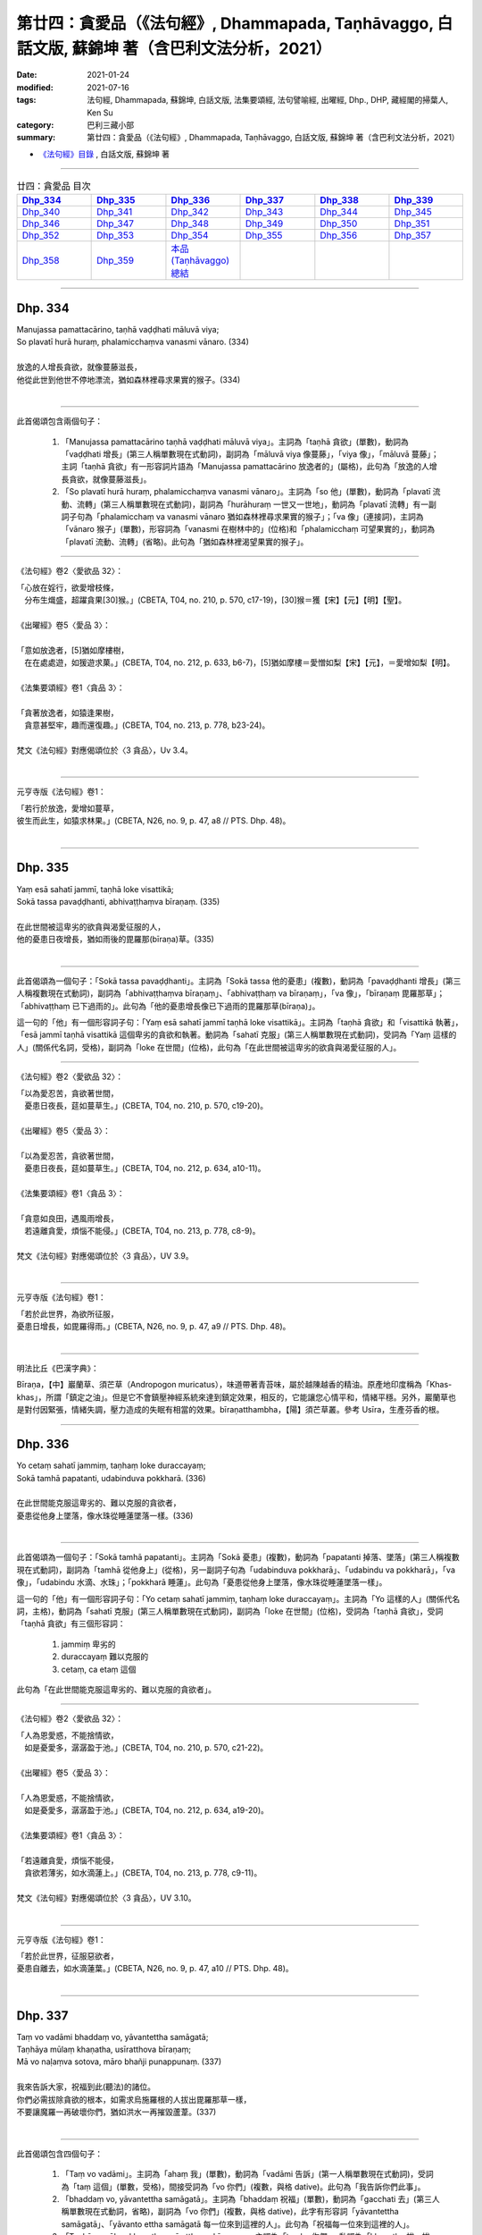 ====================================================================================================
第廿四：貪愛品（《法句經》, Dhammapada, Taṇhāvaggo, 白話文版, 蘇錦坤 著（含巴利文法分析，2021）
====================================================================================================

:date: 2021-01-24
:modified: 2021-07-16
:tags: 法句經, Dhammapada, 蘇錦坤, 白話文版, 法集要頌經, 法句譬喻經, 出曜經, Dhp., DHP, 藏經閣的掃葉人, Ken Su
:category: 巴利三藏小部
:summary: 第廿四：貪愛品（《法句經》, Dhammapada, Taṇhāvaggo, 白話文版, 蘇錦坤 著（含巴利文法分析，2021）

- `《法句經》目錄 <{filename}dhp-Ken-Y-Su%zh.rst>`__ , 白話文版, 蘇錦坤 著

------

.. list-table:: 廿四：貪愛品 目次
   :widths: 16 16 16 16 16 16 
   :header-rows: 1

   * - Dhp_334_
     - Dhp_335_
     - Dhp_336_
     - Dhp_337_
     - Dhp_338_
     - Dhp_339_

   * - Dhp_340_
     - Dhp_341_
     - Dhp_342_
     - Dhp_343_
     - Dhp_344_
     - Dhp_345_ 

   * - Dhp_346_
     - Dhp_347_
     - Dhp_348_
     - Dhp_349_
     - Dhp_350_
     - Dhp_351_

   * - Dhp_352_
     - Dhp_353_
     - Dhp_354_
     - Dhp_355_
     - Dhp_356_ 
     - Dhp_357_

   * - Dhp_358_
     - Dhp_359_
     - `本品(Taṇhāvaggo)總結`_
     - 
     - 
     - 

------

.. _Dhp_334:

Dhp. 334
~~~~~~~~~~~

| Manujassa pamattacārino, taṇhā vaḍḍhati māluvā viya;
| So plavatī hurā huraṃ, phalamicchaṃva vanasmi vānaro. (334)
| 
| 放逸的人增長貪欲，就像蔓藤滋長，
| 他從此世到他世不停地漂流，猶如森林裡尋求果實的猴子。(334)
| 

------

此首偈頌包含兩個句子：

    1. 「Manujassa pamattacārino taṇhā vaḍḍhati māluvā viya」。主詞為「taṇhā 貪欲」(單數)，動詞為「vaḍḍhati 增長」(第三人稱單數現在式動詞)，副詞為「māluvā viya 像蔓藤」，「viya 像」，「māluvā 蔓藤」；主詞「taṇhā 貪欲」有一形容詞片語為「Manujassa pamattacārino 放逸者的」(屬格)，此句為「放逸的人增長貪欲，就像蔓藤滋長」。

    2. 「So plavatī hurā huraṃ, phalamicchaṃva vanasmi vānaro」。主詞為「so 他」(單數)，動詞為「plavatī 流動、流轉」(第三人稱單數現在式動詞)，副詞為「hurāhuraṃ 一世又一世地」，動詞為「plavatī 流轉」有一副詞子句為「phalamicchaṃ va vanasmi vānaro 猶如森林裡尋求果實的猴子」；「va 像」(連接詞)，主詞為「vānaro 猴子」(單數)，形容詞為「vanasmi 在樹林中的」(位格)和「phalamicchaṃ 可望果實的」，動詞為「plavatī 流動、流轉」(省略)。此句為「猶如森林裡渴望果實的猴子」。

------

《法句經》卷2〈愛欲品 32〉：

| 「心放在婬行，欲愛增枝條，
| 　分布生熾盛，超躍貪果[30]猴。」(CBETA, T04, no. 210, p. 570, c17-19)，[30]猴＝獲【宋】【元】【明】【聖】。
| 
| 《出曜經》卷5〈愛品 3〉：
| 
| 「意如放逸者，[5]猶如摩樓樹，
| 　在在處處遊，如猨遊求菓。」(CBETA, T04, no. 212, p. 633, b6-7)，[5]猶如摩樓＝愛憎如梨【宋】【元】，＝愛增如梨【明】。
| 
| 《法集要頌經》卷1〈貪品 3〉：
| 
| 「貪著放逸者，如猿逢果樹，
| 　貪意甚堅牢，趣而還復趣。」(CBETA, T04, no. 213, p. 778, b23-24)。
| 
| 梵文《法句經》對應偈頌位於〈3 貪品〉，Uv 3.4。
| 

------

元亨寺版《法句經》卷1：

| 「若行於放逸，愛增如蔓草，
| 彼生而此生，如猿求林果。」(CBETA, N26, no. 9, p. 47, a8 // PTS. Dhp. 48)。
| 

------


.. _Dhp_335:

Dhp. 335
~~~~~~~~~~~

| Yaṃ esā sahatī jammī, taṇhā loke visattikā;
| Sokā tassa pavaḍḍhanti, abhivaṭṭhaṃva bīraṇaṃ. (335)
| 
| 在此世間被這卑劣的欲貪與渴愛征服的人，
| 他的憂患日夜增長，猶如雨後的毘羅那(bīraṇa)草。(335)
| 

------

此首偈頌為一個句子：「Sokā tassa pavaḍḍhanti」。主詞為「Sokā tassa 他的憂患」(複數)，動詞為「pavaḍḍhanti 增長」(第三人稱複數現在式動詞)，副詞為「abhivaṭṭhaṃva bīraṇaṃ」、「abhivaṭṭhaṃ va bīraṇaṃ」，「va 像」，「bīraṇaṃ 毘羅那草」；「abhivaṭṭhaṃ 已下過雨的」。此句為「他的憂患增長像已下過雨的毘羅那草(bīraṇa)」。

這一句的「他」有一個形容詞子句：「Yaṃ esā sahatī jammī taṇhā loke visattikā」。主詞為「taṇhā 貪欲」和「visattikā 執著」，「esā jammī taṇhā visattikā 這個卑劣的貪欲和執著。動詞為「sahatī 克服」(第三人稱單數現在式動詞)，受詞為「Yaṃ 這樣的人」(關係代名詞，受格)，副詞為「loke 在世間」(位格)，此句為「在此世間被這卑劣的欲貪與渴愛征服的人」。

------

《法句經》卷2〈愛欲品 32〉：

| 「以為愛忍苦，貪欲著世間，
| 　憂患日夜長，莚如蔓草生。」(CBETA, T04, no. 210, p. 570, c19-20)。
| 
| 《出曜經》卷5〈愛品 3〉：
| 
| 「以為愛忍苦，貪欲著世間，
| 　憂患日夜長，莚如蔓草生。」(CBETA, T04, no. 212, p. 634, a10-11)。
| 
| 《法集要頌經》卷1〈貪品 3〉：
| 
| 「貪意如良田，遇風雨增長，
| 　若遠離貪愛，煩惱不能侵。」(CBETA, T04, no. 213, p. 778, c8-9)。
| 
| 梵文《法句經》對應偈頌位於〈3 貪品〉，UV 3.9。
| 

------

元亨寺版《法句經》卷1：

| 「若於此世界，為欲所征服，
| 憂患日增長，如毘羅得雨。」(CBETA, N26, no. 9, p. 47, a9 // PTS. Dhp. 48)。
| 

------

明法比丘《巴漢字典》：

Bīraṇa，【中】巖蘭草、須芒草（Andropogon muricatus），味道帶著青苔味，屬於越陳越香的精油。原產地印度稱為「Khas-khas」，所謂「鎮定之油」。但是它不會鎮壓神經系統來達到鎮定效果，相反的，它能讓您心情平和，情緒平穩。另外，巖蘭草也是對付因緊張，情緒失調，壓力造成的失眠有相當的效果。bīraṇatthambha，【陽】須芒草叢。參考 Usīra，生產芬香的根。

------

.. _Dhp_336:

Dhp. 336
~~~~~~~~~~~

| Yo cetaṃ sahatī jammiṃ, taṇhaṃ loke duraccayaṃ;
| Sokā tamhā papatanti, udabinduva pokkharā. (336)
| 
| 在此世間能克服這卑劣的、難以克服的貪欲者，
| 憂患從他身上墜落，像水珠從睡蓮墜落一樣。(336)
| 

------

此首偈頌為一個句子：「Sokā tamhā papatanti」。主詞為「Sokā 憂患」(複數)，動詞為「papatanti 掉落、墜落」(第三人稱複數現在式動詞)，副詞為「tamhā 從他身上」(從格)，另一副詞子句為「udabinduva pokkharā」、「udabindu va pokkharā」，「va 像」，「udabindu 水滴、水珠」；「pokkharā 睡蓮」。此句為「憂患從他身上墜落，像水珠從睡蓮墜落一樣」。

這一句的「他」有一個形容詞子句：「Yo cetaṃ sahatī jammiṃ, taṇhaṃ loke duraccayaṃ」。主詞為「Yo 這樣的人」(關係代名詞，主格)，動詞為「sahatī 克服」(第三人稱單數現在式動詞)，副詞為「loke 在世間」(位格)，受詞為「taṇhā 貪欲」，受詞「taṇhā 貪欲」有三個形容詞：

    1. jammiṃ 卑劣的

    2. duraccayaṃ 難以克服的

    3. cetaṃ, ca etaṃ 這個

此句為「在此世間能克服這卑劣的、難以克服的貪欲者」。

------

《法句經》卷2〈愛欲品 32〉：

| 「人為恩愛惑，不能捨情欲，
| 　如是憂愛多，潺潺盈于池。」(CBETA, T04, no. 210, p. 570, c21-22)。
| 
| 《出曜經》卷5〈愛品 3〉：
| 
| 「人為恩愛惑，不能捨情欲，
| 　如是憂愛多，潺潺盈于池。」(CBETA, T04, no. 212, p. 634, a19-20)。
| 
| 《法集要頌經》卷1〈貪品 3〉：
| 
| 「若遠離貪愛，煩惱不能侵，
| 　貪欲若薄劣，如水滴蓮上。」(CBETA, T04, no. 213, p. 778, c9-11)。
| 
| 梵文《法句經》對應偈頌位於〈3 貪品〉，UV 3.10。
| 

------

元亨寺版《法句經》卷1：

| 「若於此世界，征服惡欲者，
| 憂患自離去，如水滴蓮葉。」(CBETA, N26, no. 9, p. 47, a10 // PTS. Dhp. 48)。
| 

------

.. _Dhp_337:

Dhp. 337
~~~~~~~~~~~

| Taṃ vo vadāmi bhaddaṃ vo, yāvantettha samāgatā;
| Taṇhāya mūlaṃ khaṇatha, usīratthova bīraṇaṃ;
| Mā vo naḷaṃva sotova, māro bhañji punappunaṃ. (337)
| 
| 我來告訴大家，祝福到此(聽法)的諸位。
| 你們必需拔除貪欲的根本，如需求烏施羅根的人拔出毘羅那草一樣，
| 不要讓魔羅一再破壞你們，猶如洪水一再摧毀蘆葦。(337)
| 

------

此首偈頌包含四個句子：

    1. 「Taṃ vo vadāmi」。主詞為「ahaṃ 我」(單數)，動詞為「vadāmi 告訴」(第一人稱單數現在式動詞)，受詞為「taṃ 這個」(單數，受格)，間接受詞為「vo 你們」(複數，與格 dative)。此句為「我告訴你們此事」。

    2. 「bhaddaṃ vo, yāvantettha samāgatā」。主詞為「bhaddaṃ 祝福」(單數)，動詞為「gacchati 去」(第三人稱單數現在式動詞，省略)，副詞為「vo 你們」(複數，與格 dative)，此字有形容詞「yāvantettha samāgatā」、「yāvanto ettha samāgatā 每一位來到這裡的人」。此句為「祝福每一位來到這裡的人」。

    3. 「Taṇhāya mūlaṃ khaṇatha, usīrattho va bīraṇaṃ」。主詞為「tumhe 你們」，動詞為「khaṇatha 拔、拔出」(第二人稱複數現在式動詞，命令語態 imperative，第三人稱單數現在式動詞為 khaṇati)，受詞為「mūlaṃ 根、根源」，形容詞為「taṇhāya 貪欲的」(屬格)，動詞「khaṇatha 拔、拔出」有一個副詞子句：「usīrattho va bīraṇaṃ 就像需求烏施羅(usīra)根的人拔出毘羅那草一樣」。

    4. 「Mā vo naḷaṃva sotova, māro bhañji punappunaṃ」。主詞為「māro 魔羅」(單數)，動詞為「bhañji 能破壞」(第三人稱單數過去式動詞，第三人稱單數現在式動詞為 bhañjati)，「mā bhañji 不能破壞」，副詞為「punappunaṃ 一次又一次，一再」，受詞為「vo 你們」(複數)；動詞「bhañji 能破壞」有一副詞子句「naḷaṃ va sotova 猶如洪水摧毀蘆葦」。

------

《法句經》卷2〈愛欲品 32〉：

| 「為道行者，不與欲會，先誅愛本，
| 　無所植根，勿如刈葦，令心復生。」(CBETA, T04, no. 210, p. 571, a1-2)。
| 
| 《出曜經》卷5〈愛品 3〉：
| 
| 「為道行者，不與俗會，先誅愛本，
| 　無所[12]殖根，勿如刈葦，令心復生。」(CBETA, T04, no. 212, p. 634, b28-29)，[12]殖＝值【明】。
| 
| 《出曜經》卷5〈愛品 3〉：
| 
| 「諸賢我今說，眾會咸共聽。
| 　共拔愛根本，如擇取細[6]新，
| 　以拔愛根本，無憂何有懼？」(CBETA, T04, no. 212, p. 634, a29-b2)，[6]新＝辛【元】【明】＊。。
| 
| 梵文《法句經》對應偈頌位於〈3 貪品〉，Uv 3.11。
| 

------

元亨寺版《法句經》卷1：

| 「我告此善事：汝等集於此，
| 掘愛欲之根，如求毘羅那，
| 掘取其飴根，勿使為魔王，
| 再再壞汝等，如流毀華葦。」(CBETA, N26, no. 9, p. 47, a11-12 // PTS. Dhp. 48)。
| 

第五句「飴根」，不如翻譯作「烏施羅」或「細辛」。

------

【烏施羅】 （植物）Usīra，草名

《一切經音義》卷71：「烏施羅末(草名也，形如此土『細辛』，其體極冷)。」(CBETA, T54, no. 2128, p. 770, c6)。

明朝李時珍《本草綱目》：「細辛，生華陰山谷，二月、八月採根陰乾。」

《本草經》曰：「細辛，一名少辛。味溫。生山谷。治欬逆，明目，通利九竅。久服輕身。生華陰。」

藥味是「辛、溫、無毒」。

藥效是：「咳逆上氣，頭痛腦動，百節拘攣，風濕痺痛死肌。久服明目利九竅，輕身長年。」

------

.. _Dhp_338:

Dhp. 338
~~~~~~~~~~~

| Yathāpi mūle anupaddave daḷhe,
| chinnopi rukkho punareva rūhati;
| Evampi taṇhānusaye anūhate,
| nibbattatī dukkhamidaṃ punappunaṃ. (338)
| 
| 同樣地，像強壯的根未被破壞時，樹木即使被砍斷也會再生長，
| 「貪欲隨使」未被摧毀時，這苦仍然會一次又一次再生。(338)
| 

------

此首偈頌為一個句子：「Evam pi taṇhānusaye anūhate nibbattatī dukkham idaṃ punappunaṃ」。「Evam 如此」，主詞為「dukkham 痛苦」，「dukkham idaṃ 此痛苦」，動詞為「nibbattatī 產生、出現」(第三人稱單數現在式動詞)，動詞有三個副詞：

    1. 「punappunaṃ 一次又一次，一再」

    2. 「taṇhānusaye anūhate 貪欲隨眠未斷絕時、微細的貪欲未斷絕時」(位格)，這是「taṇhānusaya anūhata」的位格 。

    3. 副詞子句「Yathāpi mūle anupaddave daḷhe, chinno pi rukkho punareva rūhati」、「Yathā pi mūle anupaddave daḷhe, chinnopi rukkho puna-(r)-iva rūhati」。「yathā 同樣地」，「iva 像」。主詞為「rukkho 樹木」(單數)，動詞為「rūhati 生長」(第三人稱單數現在式動詞)，「puna 再」，「pi 即使」，「chinno rukkho 樹木被砍斷」，「mūle anupaddave daḷhe 在強壯的根未被破壞時」(位格)，這是「mūla anupaddava daḷha」的位格 ，「mūla 根 anupaddava 未被破壞 daḷha 穩固的、堅強的」。此句為「同樣地，就像強壯的根未被破壞時，樹木即使被砍斷也會再生長」。

------

《法句經》卷2〈愛欲品 32〉：

| 「如樹根深固，雖截猶復生，
| 　愛意不盡除，輒當還受苦。」(CBETA, T04, no. 210, p. 571, a3-4)。
| 
| 《出曜經》卷5〈愛品 3〉：
| 
| 「伐樹不盡根，雖伐猶復生；
| 　伐愛不盡本，數數復生苦。」(CBETA, T04, no. 212, p. 635, b28-29)。
| 
| 《法集要頌經》卷1〈貪品 3〉：
| 
| 「伐樹不伐根，雖伐猶增長，
| 　拔貪不盡根，雖伐還復生。」(CBETA, T04, no. 213, p. 778, c12-13)
| 
| 梵文《法句經》對應偈頌位於〈3 貪品〉，Uv 3.16。
| 

------

元亨寺版《法句經》卷1：

| 「不傷深固根，雖伐樹再生，
| 愛欲不斷根，亦然〔苦〕再生。」(CBETA, N26, no. 9, p. 47, a13 // PTS. Dhp. 49)。
| 

第三句「taṇhānusaye 貪欲隨眠」翻譯成「愛欲」，值得商榷；第四句「苦」字不需加括號。

------

.. _Dhp_339:

Dhp. 339
~~~~~~~~~~~

| Yassa chattiṃsati sotā, manāpasavanā bhusā;
| Vāhā vahanti duddiṭṭhiṃ, saṅkappā rāganissitā. (339)
| 
| 流向可意事物者的三十六流非常浩大；
| 繫著於貪愛的主導思惟(將他)帶向惡見。 (339)
| 

------

此首偈頌包含兩個句子：

    1. 「chattiṃsati sotā bhusā 」。主詞為「sotā 流」(複數)，「chattiṃsati sotā 三十六流」，動詞為「honti 是」(第三人稱複數現在式動詞)，形容詞為「bhusā 浩大的」。「chattiṃsati sotā 三十六流」還有一個形容詞片語「Yassa manāpasavanā 那些流向可意事物者的」，「Yassa 那些人的」(屬格，關係代名詞)，「manāpa 可意事物的 - savanā 流向」。此句為「那些流向可意事物者的三十六流是浩大的」、「流向可意事物者的三十六流非常浩大」。

    2. 「Vāhā vahanti duddiṭṭhiṃ, saṅkappā rāganissitā」。主詞為「saṅkappā 思惟」(複數)，動詞為「vahanti 流向」(第三人稱複數現在式動詞)，受詞為「duddiṭṭhiṃ 惡見」(單數)。主詞「saṅkappā 思惟」的複數形容詞為「rāganissitā 坐於貪愛的、繫著貪愛的」與「vāhā 主導的」。此句為「繫著貪愛的主導思惟會流向惡見」。

------

《法句經》卷2〈愛欲品 32〉：

| 「貪意為常流，習與憍慢并，
| 　思想猗婬欲，自覆無所見。」(CBETA, T04, no. 210, p. 571, a7-9)。
| 
| 《出曜經》卷28〈心意品 32〉：
| 
| 「三十六[3]駃流，并及心意漏，
| 　數數有邪見，依於欲想結。」(CBETA, T04, no. 212, p. 761, a11-12)，[3]駃＝使【宋】＊【元】＊【明】＊。
| 
| 《法集要頌經》卷4〈護心品 31〉：
| 
| 「三十六使流，并及心意漏，
| 　數數有邪見，依於欲想結。」(CBETA, T04, no. 213, p. 795, c13-14)
| 
| 梵文《法句經》對應偈頌位於〈31 心意品〉，Uv 31.29。
| 

------

元亨寺版《法句經》卷1：

| 「彼具三十六愛流，盛勢奔向於樂境，
| 彼具如是邪見人，思惟為欲漂蕩去。」(CBETA, N26, no. 9, p. 47, a14 // PTS. Dhp. 49)。
| 

此首偈頌向來難解，各家有不同解釋，

即使如此，元亨寺版翻譯需仔細斟酌，不宜當作確切的答案。

------

.. _Dhp_340:

Dhp. 340
~~~~~~~~~~~

| Savanti sabbadhi sotā, latā uppajja tiṭṭhati;
| Tañca disvā lataṃ jātaṃ, mūlaṃ paññāya chindatha. (340)
| 
| (欲)流處處流，蔓藤到處生長攀爬，
| 已經看見了那蔓藤生長之後，你們必需以智慧斬斷根源。(340)
| 

------

此首偈頌包含三個句子：

    1. 「Savanti sabbadhi sotā 」。主詞為「sotā 流」(複數)，動詞為「Savanti 流」(第三人稱複數現在式動詞)，副詞為「sabbadhi 到處地」。此句為「(欲)流到處流動」、「(欲)流到處泛濫」。

    2. 「latā uppajja tiṭṭhati」。主詞為「latā 蔓藤」(單數)，主詞「latā 蔓藤」的形容詞為「uppajja 生出的、攀延的」，動詞為「tiṭṭhati 住立、存在」(第三人稱單數現在式動詞)，副詞為「sabbadhi 到處地」(沿用上一句)。此句為「生長的蔓藤到處攀爬」。

    3. 「Tañca disvā lataṃ jātaṃ, mūlaṃ paññāya chindatha」、「Taṃ ca disvā lataṃ jātaṃ, mūlaṃ paññāya chindatha」。主詞為「tumhe 你們」(複數，省略)，動詞為「chindatha 必需砍斷」(第二人稱複數現在式動詞，命令語態；第三人稱單數現在式動詞為 chindati)，受詞為「mūlaṃ 根」，副詞為「paññāya 以智慧」）(工具格)；前面有一個動名詞片語「Taṃ ca disvā lataṃ jātaṃ 已經看見了那蔓藤生長之後」。此句為「已經看見了那蔓藤生長之後，你們必需以智慧斬斷根源」。

------

《法句經》卷2〈愛欲品 32〉：

| 「一切意流衍，愛結如葛藤，
| 　唯慧分別見，能斷意根[2]原。」(CBETA, T04, no. 210, p. 571, a9-10)，[2]原＝源【元】【明】。
| 
| 梵文《法句經》無對應偈頌。
| 

------

元亨寺版《法句經》卷1：

| 「欲流到處流，蔓草茂發芽，
| 汝見此蔓生，以慧斷其根。」(CBETA, N26, no. 9, p. 48, a1 // PTS. Dhp. 49)。
| 

------

.. _Dhp_341:

Dhp. 341
~~~~~~~~~~~

| Saritāni sinehitāni ca, somanassāni honti jantuno;
| Te sātasitā sukhesino, te ve jātijarūpagā narā. (341)
| 
| 世人的喜樂為流動而充滿慾望的，
| 那些繫著於歡樂、追逐幸福快樂的人們，是屬於生老死輪迴的。(341)
| 

------

此首偈頌包含兩個句子：

    1. 「Saritāni sinehitāni ca, somanassāni honti jantuno」。主詞為「somanassāni 喜樂」(複數)，形容詞為「jantuno 人的」，「somanassāni jantuno 世人的喜樂」(複數)，動詞為「honti 是」(第三人稱複數現在式動詞)，主詞補語為形容詞「Saritāni sinehitāni 流動而充滿慾望的」。此句為「世人的喜樂為流動而充滿慾望的」。

    2. 「Te sātasitā sukhesino, te ve jātijarūpagā narā」。主詞為「sātasitā narā 繫著於歡樂的人們」(複數)與「sukhesino 追逐幸福快樂的人們」(複數)，此三組名詞為同位語，「te 那些」(複數)，動詞為「honti 是」(第三人稱複數現在式動詞)，主詞補語為形容詞「jātijarūpagā 屬於生老的、屬於輪迴的」(jāti 生 - jara 老 - upagā 屬於...的)(複數)。此句為「那些繫著於歡樂、追逐幸福快樂的人們，是屬於生老死輪迴的」。

------

《法句經》卷2〈愛欲品 32〉：

| 「一切意流衍，愛結如葛藤，
| 　唯慧分別見，能斷意根[2]原。」(CBETA, T04, no. 210, p. 571, a9-10)，[2]原＝源【元】【明】。
| 
| 梵文《法句經》對應偈頌位於〈3 貪品〉，Uv 3.5。
| 

------

元亨寺版《法句經》卷1：

| 「人喜愛滋潤，亦喜逐六境，
| 向樂求樂人，實嚐生與滅。」(CBETA, N26, no. 9, p. 48, a2 // PTS. Dhp. 49)。
| 

第二句「亦喜逐六境」是對巴利用字「sātasitā」的誤解，此字是「sāta 快樂 - sitā 附著」，並未提及「六境」。

這是沿襲自了參法師的譯句「亦喜馳逐六塵」。

但是，不只巴利偈頌未提到與「六」相關的用字，

英譯也未譯出「六」來。

大抵元亨寺版《法句經》譯文有多處受到了參法師的譯句影響。

------

.. _Dhp_342:

Dhp. 342
~~~~~~~~~~~

| Tasiṇāya purakkhatā pajā, parisappanti sasova bandhito;
| Saṃyojanasaṅgasattakā, dukkhamupenti punappunaṃ cirāya. (342)
| 
| 順從於渴愛的人像被繫縛的兔子到處爬行，
| 被結與執著繫縛的人，他在被繫縛時，一再地趨近苦。(342)
| 

------

此首偈頌包含兩個句子：

    1. 「Tasiṇāya purakkhatā pajā, parisappanti sasova bandhito」。主詞為「pajā 人」(複數)，形容詞為「Tasiṇāya purakkhatā 順從於渴愛的」，動詞為「parisappanti 爬」(第三人稱複數現在式動詞)，副詞片語為「saso 野兔 va 像 bandhito 戴著腳鐐的」。此句為「順從於渴愛的人到處爬行，像一隻腳上綁著繩子的野兔」、「順從於渴愛的人像被繫縛的兔子到處爬行」。

    2. 「Saṃyojanasaṅgasattakā dukkham upenti punappunaṃ cirāya」。主詞為「Saṃyojanasaṅgasattakā 被結與執著繫縛的人」(複數，Saṃyojana 結 - saṅga 縛綁的 - sattakā 執著)，動詞為「upenti 走近、趨近」(第三人稱複數現在式動詞)，受詞為「dukkham 苦」；動詞「upenti 走近、趨近」有兩個副詞：「一再地」、「正在做時」。此句為「被結與執著繫縛的人，他在被繫縛時，一再地趨近苦」。

------

《出曜經》卷5〈愛品 3〉：

| 「眾生愛纏裹，猶兔在於罝，
| 　為結使所纏，數數受苦惱。」(CBETA, T04, no. 212, p. 633, c2-3)
| 
| 梵文《法句經》對應偈頌位於〈3 貪品〉，Uv 3.6。
| 

------

元亨寺版《法句經》卷1：

| 「馳逐愛欲人，馳迴如罠兔，
| 繫縛於執著，再再常受苦。」(CBETA, N26, no. 9, p. 48, a3 // PTS. Dhp. 49)。
| 

「罠兔」的用字太過於艱澀，其實應避免使用態過於偏僻的字。

------

.. _Dhp_343:

Dhp. 343
~~~~~~~~~~~

| Tasiṇāya purakkhatā pajā, parisappanti sasova bandhito;
| Tasmā tasiṇaṃ vinodaye, ākaṅkhanta bhikkhu virāgamattano. (343)
| 
| 追隨愛欲的人像被繫縛的兔子到處爬行，
| 因此，企盼自己離欲的比丘應移除渴愛。(343)
| 

------

此首偈頌包含兩個句子：

    1. 「Tasiṇāya purakkhatā pajā, parisappanti sasova bandhito」。主詞為「pajā 人」(複數)，形容詞為「Tasiṇāya purakkhatā 順從於渴愛的」，動詞為「parisappanti 爬」(第三人稱複數現在式動詞)，副詞片語為「saso 野兔 va 像 bandhito 戴著腳鐐的」。此句為「順從於渴愛的人到處爬行，像一隻腳上綁著繩子的野兔」、「順從於渴愛的人像被繫縛的兔子到處爬行」。

    2. 「Tasmā tasiṇaṃ vinodaye, ākaṅkhanta bhikkhu virāgam attano」。「Tasmā 因此」，主詞為「bhikkhu 比丘」(單數)，動詞為「vinodaye 應移除」(第三人稱單數現在式動詞，役使語態 causative；第三人稱單數現在式動詞為 vinodeti)，受詞為「tasiṇaṃ 渴愛」；主詞「bhikkhu 比丘」有一個動名詞片語「ākaṅkhanta virāgam attano 企盼自己離欲的」。此句為「因此，企盼自己離欲的比丘應移除渴愛」。

------

梵文《法句經》對應偈頌位於〈3 貪品〉，Uv 3.6。

------

元亨寺版《法句經》卷1：

| 「馳逐愛欲人，馳迴如罠兔，
| 比丘求離欲，故除其愛欲。」(CBETA, N26, no. 9, p. 48, a4 // PTS. Dhp. 49)。
| 

「罠兔」的用字太過於艱澀，其實應避免使用態過於偏僻的字。

------

.. _Dhp_344:

Dhp. 344
~~~~~~~~~~~

| Yo nibbanatho vanādhimutto, vanamutto vanameva dhāvati;
| Taṃ puggalametha passatha, mutto bandhanameva dhāvati. (344)
| 
| 這樣的離開叢林又心向叢林的人，他遠離叢林又跑回叢林，
| 來！看那個人！
| 他(從監獄)釋放了又回到監獄來。(344)
| 
| 「這樣的無家而出家的人，他遠離在家生活又跑回在家生活來；
| 來！看那個人！
| 他(從監獄)釋放了又回到監獄來。(344)」
| 

------

此首偈頌為「雙關語」，先說第一層意思。

A. 此首偈頌包含三個句子：

    1. 「Yo nibbanatho vanādhimutto, vanamutto vanam eva dhāvati」。主詞為「yo 這樣的人」(單數，關係代名詞)，動詞為「dhāvati 跑、跑到」(第三人稱複數現在式動詞)，受詞為「vanam 森林」；完整來說，主詞為關係代名詞片語「Yo nibbanatho vana adhimutto vanamutto」，「nibbanatho 無叢林、離開叢林」，「vanādhimutto, vana adhimutto 心向叢林」，「vanamutto 遠離叢林」。此句為「這樣的離開叢林又心向叢林的人，他遠離叢林又跑回叢林」。

    2. 「Taṃ puggalam etha passatha」。主詞為「tumhe 你們」(複數，省略)，動詞為「etha 來」(第三人稱單數現在式動詞，命令語態 imperative；第三人稱單數現在式動詞為 ehi)和「passatha 看」(第三人稱單數現在式動詞，命令語態 imperative；第三人稱單數現在式動詞為 passati)，受詞為「taṃ puggalam 那個人」。此句為「來！看那個人！」

    3. 「mutto bandhanam eva dhāvati」。主詞為「mutto 被釋放者」(單數)，動詞為「dhāvati 跑、跑到」(第三人稱複數現在式動詞)，受詞為「bandhanam 繫縛、監獄」。此句為「(從監獄)釋放者又回到監獄來」。

------

此首偈頌為「雙關語」，再說第二層意思。

B. 此首偈頌三個句子的句意可以解釋為：

    1. 「Yo nibbanatho vanādhimutto, vanamutto vanam eva dhāvati」。主詞為「yo 這樣的人」(單數，關係代名詞)，動詞為「dhāvati 跑、跑到」(第三人稱複數現在式動詞)，受詞為「vanam 欲望」；完整來說，主詞為關係代名詞片語「Yo nibbanatho vana adhimutto vanamutto」，「nibbanatho 無在家生活、離開在家生活」，「vanādhimutto 出家」，「vanamutto 從家解脫 free from household's life」。此句為「這樣的無家而出家的人，他遠離在家生活又跑回在家生活來」。

    2. 「Taṃ puggalam etha passatha」。主詞為「tumhe 你們」(複數，省略)，動詞為「etha 來」(第三人稱單數現在式動詞，命令語態 imperative；第三人稱單數現在式動詞為 ehi)和「passatha 看」(第三人稱單數現在式動詞，命令語態 imperative；第三人稱單數現在式動詞為 passati)，受詞為「taṃ puggalam 那個人」。此句為「來！看那個人！」

    3. 「mutto bandhanam eva dhāvati」。主詞為「mutto 被釋放者」(單數)，動詞為「dhāvati 跑、跑到」(第三人稱複數現在式動詞)，受詞為「bandhanam 監獄」。此句為「(從監獄)釋放者又回到監獄來」。

------

《法句經》卷2〈愛欲品 32〉：

| 「[1]猨猴得離樹，得脫復趣樹，
| 　眾人亦如是，出獄復入獄。」(CBETA, T04, no. 210, p. 571, a5-6)，[1]下二頌巴利文無。
| 
| 《出曜經》卷24〈觀品 28〉：
| 
| 「非園脫於園，脫園復就園，
| 　當復觀此人，脫縛復就縛。」(CBETA, T04, no. 212, p. 739, b4-5)
| 
| 《法集要頌經》卷3〈觀察品 27〉：
| 
| 「非園脫於園，脫園復就園，
| 　當復觀此人，脫縛復就縛。」(CBETA, T04, no. 213, p. 791, c17-18)
| 
| 梵文《法句經》對應偈頌位於〈27 觀品〉，Uv 27.29。
| 

------

元亨寺版《法句經》卷1：

| 「去欲喜林間[1]，離欲又向欲，
| 誠實觀此人，脫繫又向縛。」(CBETA, N26, no. 9, p. 48, a5 // PTS. Dhp. 49)，[1]Vama- 兼具「林」及「欲」之二義。第二八三頌（本卷四一頁）參照。
| 

此處「[1]Vama-」應作「[1]Vana-」，顯示元亨寺版《法句經》出版前並未得到適切的校對。

------

《法句經》卷2〈愛欲品 32〉：「[1]猨猴得離樹，」(CBETA, T04, no. 210, p. 571, a5)，[1]下二頌巴利文無。

「《大正藏》頁底註」主張以下兩頌無巴利對應偈頌，此一主張不正確。第一頌以巴利《法句經》344 頌為對應偈頌，第一頌以巴利《法句經》339 頌為對應偈頌。

《法句經》卷2〈愛欲品 32〉：

| 「猨猴得離樹，得脫復趣樹，
| 　眾人亦如是，出獄復入獄。
| 　貪意為常流，　　習與憍慢并，
| 　思想猗婬欲，　　自覆無所見。」(CBETA, T04, no. 210, p. 571, a5-8)
| 

------

.. _Dhp_345:

Dhp. 345
~~~~~~~~~~~

| Na taṃ daḷhaṃ bandhanamāhu dhīrā,
| yadāyasaṃ dārujapabbajañca;
| Sārattarattā maṇikuṇḍalesu,
| puttesu dāresu ca yā apekkhā. (345)
| 
| 智者說：
| 那樣以鐵、木、繩索製成的監獄(腳鐐手銬)不算牢固，
| 對寶石(財富)的強烈喜愛與對妻、子的欲求才是(真正牢固的監獄、腳鐐手銬)。(345)
| 

------

此首偈頌為一個句子：「āhu dhīrā」，「dhīrā 智者」(複數)，「āhu 已經說」(完成式，第三人稱複數動詞)，以下兩個句子為智者所說：

    1. 「Na taṃ daḷhaṃ bandhanam, yadāyasaṃ dārujapabbajañca」、「Na taṃ daḷhaṃ bandhanam, yad āyasaṃ dārujapabbajaṃ ca」。主詞為「bandhanam 繫縛、監獄」(單數，關係代名詞)，「taṃ bandhanam 那個繫縛、那個監獄」，動詞為「hoti 是」(省略)，「na hoti 不是」，主詞補語為「daḷhaṃ 堅固、堅強、牢固」；主詞有一形容詞片語「yad āyasaṃ dārujapabbajaṃ ca」，「yad 那些」(關係代名詞)，「āyasaṃ 鐵的」，「dāruja 木製的」，「pabbajaṃ 燈心草(繩)」。此句為「那樣以鐵、木、繩索製成的監獄不算牢固」。

    2. 「Sārattarattā maṇikuṇḍalesu, puttesu dāresu ca yā apekkhā」。主詞有兩個：「Sārattarattā maṇikuṇḍalesu 對寶石的強烈喜愛」(單數)、「puttesu dāresu apekkhā 對妻、子的欲求」(單數)，「yā 來」(關係代名詞，銜接到下一首偈頌)。此句暫時翻譯作「對寶石(財富)的強烈喜愛與對妻、子的欲求才是」。

------

《法句經》卷2〈愛欲品 32〉：

| 「雖獄有鉤[4]鍱，慧人不謂牢，
| 　愚見妻子息，染著愛甚牢。」(CBETA, T04, no. 210, p. 571, a15-16)，[4]鍱＝鏁【明】。
| 
| 《出曜經》卷4〈欲品 2〉：
| 「堅材鐵銅錫，此牢不為固，
| 　好染著彼色，此牢最為固。」(CBETA, T04, no. 212, p. 628, b10-11)
| 
| 《法集要頌經》卷1〈愛欲品 2〉：
| 
| 「愚迷貪愛慾，戀著於妻子，
| 　為愛染纏縛，堅固難出離。」(CBETA, T04, no. 213, p. 778, a10-11)
| 
| 梵文《法句經》對應偈頌位於〈2 欲品〉，Uv 2.5。
| 

------

元亨寺版《法句經》卷1：

| 「鐵木麻作繩，智言非堅縛，
| 貪戀妻子財，是實為堅縛。」(CBETA, N26, no. 9, p. 48, a6 // PTS. Dhp. 50)。
| 

應如同 346頌，翻譯出「賢者謂」。

------

.. _Dhp_346:

Dhp. 346
~~~~~~~~~~~

| Etaṃ daḷhaṃ bandhanamāhu dhīrā,
| ohārinaṃ sithilaṃ duppamuñcaṃ;
| Etampi chetvāna paribbajanti,
| anapekkhino kāmasukhaṃ pahāya. (346)
| 
| 智者說：
| 這個繫縛、監獄是牢固、沉重、寬鬆而難以脫逃的，
| 已經斬斷了這些繫縛、捨斷了感官欲樂，無欲求者出家遊方乞食。(346)
| 

------

此首偈頌為一個句子：「āhu dhīrā」，「dhīrā 智者」(複數)，「āhu 已經說」(完成式，第三人稱複數動詞)，以下兩個句子為智者所說：

    1. 「Etaṃ daḷhaṃ bandhanam, ohārinaṃ sithilaṃ duppamuñcaṃ」。主詞為「bandhanam 繫縛、監獄」(單數，關係代名詞)，「etaṃ bandhanam 這個繫縛、這個監獄」，動詞為「hoti 是」(省略)，主詞補語有四個：(1)「daḷhaṃ 堅固、堅強、牢固」；(2)「ohārinaṃ 沉重的(往下拉的、拉人墮落的)」，(3)「sithilaṃ 寬鬆的(順從的)」，(4)「duppamuñcaṃ 難以解脫的」。此句為「這個繫縛、監獄是牢固、沉重、寬鬆而難以脫逃的」。

    2. 「Etampi chetvāna paribbajanti anapekkhino kāmasukhaṃ pahāya」。主詞為「anapekkhino 無欲求者」(複數)，動詞為「paribbajanti 出家遊方乞食」(複數)，

動詞「paribbajanti 出家遊方乞食」有兩個動名詞片語作為副詞

    1. 「Etampi chetvāna」、「Etam pi chetvāna 已經斬斷這個」(etam 指上述的妻、子、財富作成的「監獄、繫縛」)。

    2. 「kāmasukhaṃ pahāya 已經捨斷了感官欲樂」。

------

《法句經》卷2〈愛欲品 32〉：

| 「慧說愛為獄，深固難得出，
| 　是故當斷棄，不視欲能安。」(CBETA, T04, no. 210, p. 571, a17-18)。
| 
| 《出曜經》卷4〈欲品 2〉：
| 
| 「縛中牢固者，流室緩難解，
| 　能斷此為要，不觀斷欲愛。」(CBETA, T04, no. 212, p. 628, c8-9)
| 
| 梵文《法句經》對應偈頌位於〈2 欲品〉，Uv 2.6。
| 

------

元亨寺版《法句經》卷1：

| 「賢者謂：能引戀著者，是為堅牢縛，
| 斷此無戀著，棄欲而出家。」(CBETA, N26, no. 9, p. 48, a7 // PTS. Dhp. 50)。
| 

------

.. _Dhp_347:

Dhp. 347
~~~~~~~~~~~

| Ye rāgarattānupatanti sotaṃ, sayaṃkataṃ makkaṭakova jālaṃ;
| Etampi chetvāna vajanti dhīrā, anapekkhino sabbadukkhaṃ pahāya. (347)
| 
| 耽溺於貪欲的人墜入瀑流(輪迴)，像蜘蛛墜入自作的網，
| 已經斬斷這些繫縛，無欲的智者繼續前行，捨斷所有苦。(347)
| 

------

此首偈頌包含兩個句子：

    1. 「Ye rāgarattānupatanti sotaṃ, sayaṃkataṃ makkaṭakova jālaṃ」、「Ye rāgarattā anupatanti sotaṃ, sayaṃkataṃ makkaṭako va jālaṃ」。主詞為一個子句：「ye rāgarattā 那些耽溺於貪欲的人」，「ye 那些人」(複數，關係代名詞)，動詞為「honti 是」(複數，省略)，主詞補語為「rāgarattā 耽溺於貪欲的」。主詞「ye rāgarattā 那些耽溺於貪欲的人」，動詞為「anupatanti 掉落在」(第三人稱複數現在式動詞)，受詞為「sotaṃ 流」。動詞「anupatanti 掉落在」有一個副詞子句「sayaṃkataṃ makkaṭako va jālaṃ」，「va 像」，「makkaṭako 蜘蛛」，動詞「anupatanti 掉落在」(省略)，「jālaṃ 網」，「sayaṃkataṃ 自作的」。此句為「耽溺於貪欲的人墜入瀑流(輪迴)，像蜘蛛墜入自作的網」。

    2. 「Etampi chetvāna vajanti dhīrā, anapekkhino sabbadukkhaṃ pahāya」。主詞為兩個「同位語」：「dhīrā 智者、賢能的人」(複數)和「anapekkhino 無欲求者」(複數)，動詞為「vajanti 走路，前行」(複數)，

動詞「vajanti 走路，前行」有兩個動名詞片語作為副詞

    1. 「Etampi chetvāna」、「Etam pi chetvāna 已經斬斷這個」(etam 指上述的妻、子、財富作成的「監獄、繫縛」)。

    2. 「sabbadukkhaṃ pahāya 已經捨斷了所有苦」。

------

《法句經》卷2〈愛欲品 32〉：

| 「以婬樂自裹，譬如蠶作繭，
| 　智者能斷棄，盻除眾苦。」(CBETA, T04, no. 210, p. 571, a21-22)。
| 
| 梵文《法句經》無對應偈頌。
| 

------

元亨寺版《法句經》卷1：

| 「彼著於欲流，蜘蛛自結網，
| 斷此離欲著，棄苦而遊行〔出家得解脫〕。」(CBETA, N26, no. 9, p. 48, a8 // PTS. Dhp. 50)。
| 

------

.. _Dhp_348:

Dhp. 348
~~~~~~~~~~~

| Muñca pure muñca pacchato, majjhe muñca bhavassa pāragū;
| Sabbattha vimuttamānaso, na punaṃ jātijaraṃ upehisi.(348)
| 
| 預先地放開，事後地放開，中間地放開，
| 當你渡到諸有彼岸，心解脫一切，你將不再有老死。(348)
| 

------

此首偈頌包含四個句子：

    1. 「Muñca pure」。主詞為「tvaṃ 你」(省略)，動詞為「muñca 放開、放掉」(第二人稱單數現在式，命令語態 imperative；第三人稱單數現在式動詞為 muccati)，副詞為「pure 在前地、前面地」。此句為「預先地放開」。

    2. 「muñca pacchato」。主詞為「tvaṃ 你」(省略)，動詞為「muñca 放開、放掉」(第二人稱單數現在式，命令語態 imperative；第三人稱單數現在式動詞為 muccati)，副詞為「pacchato 前面地」。此句為「從後地放開」。

    3. 「majjhe muñca」。主詞為「tvaṃ 你」(省略)，動詞為「muñca 放開、放掉」(第二人稱單數現在式，命令語態 imperative；第三人稱單數現在式動詞為 muccati)，副詞為「majjhe 於中地、從中間地」。此句為「從中間地放開」。

    4. 「bhavassa pāragū sabbattha vimuttamānaso, na punaṃ jātijaraṃ upehisi」。主詞為「tvaṃ 你」(省略)，主詞有兩個形容詞「bhavassa pāragū 度過諸有而到彼岸的」(單數)和「sabbattha vimuttamānaso 心已解脫一切的」(單數)，動詞為「upehisi 將靠近」(第二人稱單數將來式；第三人稱單數現在式動詞為 upeti)，「na upehisi 將不靠近」，「punaṃ 再」，受詞為「jātijaraṃ 生與老」。

------

《法句經》卷2〈道行品 28〉：

| 「釋前解後，脫中度彼，　
| 　一切念滅，無復老死。」(CBETA, T04, no. 210, p. 569, b12-13)。
| 
| 《出曜經》卷26〈䨥要品 30〉：
| 
| 「捨前捨後，捨間越有，　
| 　一切盡捨，不受生老。」(CBETA, T04, no. 212, p. 752, c23-24)
| 
| 《法集要頌經》卷3〈相應品 29〉：
| 
| 「捨前及捨後，捨間越於有，
| 　一切盡皆捨，不復受生老。」(CBETA, T04, no. 213, p. 794, a13-14)
| 
| 梵文《法句經》對應偈頌位於〈29 相應品〉，Uv 29.57。
| 

------

元亨寺版《法句經》卷1：

| 「棄過現未來，而達於彼岸，
| 意脫一切處，無再受生老。」(CBETA, N26, no. 9, p. 48, a9 // PTS. Dhp. 50)。
| 

------

.. _Dhp_349:

Dhp. 349
~~~~~~~~~~~

| Vitakkamathitassa jantuno, tibbarāgassa subhānupassino;
| Bhiyyo taṇhā pavaḍḍhati, esa kho daḷhaṃ karoti bandhanaṃ. (349)
| 
| 思想混亂者、有強烈欲貪與想望喜樂者的貪愛大量地增長，
| 這樣的人讓他的繫縛更為牢固。(349)
| 

------

此首偈頌包含兩個句子：

Ａ. 「Vitakkamathitassa jantuno, tibbarāgassa subhānupassino bhiyyo taṇhā pavaḍḍhati」。主詞為「taṇhā 貪愛」(單數)，動詞為「pavaḍḍhati 增加、生長」(第三人稱單數現在式動詞)，副詞為「bhiyyo 大量地」。此句到此為「貪愛大量地增長」。

主詞「taṇhā 貪愛」有兩個形容詞

    1. 「Vitakkamathitassa jantuno 思想混亂者的」。

    2. 「tibbarāgassa subhānupassino 有強烈欲貪與想望喜樂者的」。

Ｂ. 「esa kho daḷhaṃ karoti bandhanaṃ」。主詞為「esa 這個人」(單數)，動詞為「karoti 造成、做」(第三人稱單數現在式動詞)，受詞為「daḷhaṃ bandhanaṃ 牢固的繫縛」。

------

《法句經》卷2〈愛欲品 32〉：

| 「心念放逸者，見婬以為淨，
| 　恩愛意盛增，從是造獄牢。」(CBETA, T04, no. 210, p. 571, a23-25)。
| 
| 《出曜經》卷5〈愛品 3〉：
| 
| 「夫人無止觀，多欲觀清淨，
| 　倍增生愛著，縛結遂固深。」(CBETA, T04, no. 212, p. 632, b21-22)
| 
| 《法集要頌經》卷1〈貪品 3〉：
| 
| 「極貪善顯現，有情懷疑慮，
| 　若復增貪意，自作堅固縛。」(CBETA, T04, no. 213, p. 778, b16-17)
| 
| 梵文《法句經》對應偈頌位於〈3 貪品〉，Uv 3.1。
| 

------

元亨寺版《法句經》卷1：

| 「疑惡所擾亂，熾烈求享樂，愛欲愈增長，
| 如是此類人，自作堅繫縛。」(CBETA, N26, no. 9, p. 48, a10 // PTS. Dhp. 50)。
| 

------

.. _Dhp_350:

Dhp. 350
~~~~~~~~~~~

| Vitakkūpasame ca yo rato, asubhaṃ bhāvayate sadā sato;
| Esa kho byantikāhiti, esa checchati mārabandhanaṃ. (350)
| 
| 致力於思想寂靜、修習不淨、總是具念者，
| 這樣的人將滅盡貪愛，他將斬斷魔羅的繫縛。(350)
| 

------

此首偈頌包含兩個句子：

Ａ. 「Vitakkūpasame ca yo rato, asubhaṃ bhāvayate sadā sato; esa kho byanti kāhiti」。主詞為「esa 這個人」(單數)，動詞為「byantikāhiti 將去除、將消滅」(第三人稱單數未來式動詞，[vyanta 終點、盡頭 - kāhiti 將做(karoti 的未來式動詞)])，受詞為「taṇhā 貪愛」(省略)。此句到此為「這個人將滅盡貪愛」。

主詞「esa 這個人」以「yo 這樣的人 whoever」(關係代名詞)有三個同位語：

    1. 「vitakkūpasame rato 致力於思想寂靜者」。

    2. 「asubhaṃ bhāvayate 觀想不淨」。

    3. 「sadā sato 總是具念」。

Ｂ. 「esa checchati mārabandhanaṃ」。主詞為「esa 這個人」(單數)，動詞為「checchati 將斬斷」(第三人稱單數未來式動詞，現在式動詞為 chindati)，受詞為「mārabandhanaṃ 魔羅的繫縛」。

----

《法句經》卷2〈愛欲品 32〉：

| 「覺意滅婬者，常念欲不淨，
| 　從是出邪獄，能斷老死患。」(CBETA, T04, no. 210, p. 571, a25-27)。
| 
| 《出曜經》卷5〈愛品 3〉：
| 
| 「若有樂止觀，專意念不淨，
| 　愛此便得除，如此消滅結。」(CBETA, T04, no. 212, p. 632, c17-18)
| 
| 《法集要頌經》卷1〈貪品 3〉：
| 
| 「離貪善觀察，疑慮得消除，
| 　棄捨彼貪愛，堅固縛自壞。」(CBETA, T04, no. 213, p. 778, b18-20)
| 
| 梵文《法句經》對應偈頌位於〈3 貪品〉，Uv 3.2。
| 

------

元亨寺版《法句經》卷1：

| 「喜靜止惡想，常觀身不淨，
| 當滅諸愛欲，不為魔王縛。」(CBETA, N26, no. 9, p. 48, a11 // PTS. Dhp. 50)。
| 

似乎未翻譯出「sadā sato 總是具念」，第一句「喜靜止惡想」與巴利偈頌有差異。

------

.. _Dhp_351:

Dhp. 351
~~~~~~~~~~~

| Niṭṭhaṅgato asantāsī, vītataṇho anaṅgaṇo;
| Acchindi bhavasallāni, antimoyaṃ samussayo. (351)
| 
| 他已達究竟處，沒有怖畏，斷離渴愛、純淨無垢，
| 斬斷諸有的箭，這是他的最後身。(351)
| 

------

此首偈頌包含兩個句子：

Ａ. 「Niṭṭhaṅgato asantāsī, vītataṇho anaṅgaṇo; acchindi 」。此句的主詞為四個「同位語」，動詞為「acchindi 砍斷」(第三人稱單數過去式動詞，現在式動詞為 chindati)，受詞為「bhavasallāni 有箭，諸有形成的箭」(複數)。主詞的四個「同位語」為：

    1. 「Niṭṭhaṅgato 達到究竟者」。

    2. 「asantāsī 無畏者」。

    3. 「vītataṇho 離貪愛者」。

    4. 「anaṅgaṇo 無瑕疵者」。

Ｂ. 「antimoyaṃ samussayo」、「antimo ayaṃ samussayo」。主詞為「ayaṃ 這個」，動詞為「hoti 是」，主詞補語為「antimo samussayo 最後身」。

------

《法句經》卷2〈愛欲品 32〉：

| 「無欲無有畏，恬惔無憂患，
| 　欲除使結解，是為長出淵。」(CBETA, T04, no. 210, p. 571, b18-19)。
| 
| 《出曜經》卷5〈愛品 3〉：
| 
| 「無欲無所畏，恬惔無憂患，
| 　欲除使結解，是為[16]長出淵。」(CBETA, T04, no. 212, p. 634, c19-20)，[16]長出＝出長【宋】【元】【明】。
| 
| 梵文《法句經》無對應偈頌。
| 

------

元亨寺版《法句經》卷1：

| 「達究竟處無畏，離愛欲無罪穢，
| 斷除生有之箭，此為彼最後身〔即不更輪迴〕。」(CBETA, N26, no. 9, p. 48, a12-13 // PTS. Dhp. 51)
| 

------

.. _Dhp_352:

Dhp. 352
~~~~~~~~~~~

| Vītataṇho anādāno, niruttipadakovido;
| Akkharānaṃ sannipātaṃ, jaññā pubbāparāni ca;
| Sa ve ‘antimasārīro, mahāpañño mahāpuriso’ti vuccati. (352)
| 
| 他已離渴愛、沒有繫著，通達(經典的)文法句義，能次序正確地知曉拼字，
| 他被稱為「最後身者、大智慧者及大丈夫」。(352)
| 

------

此首偈頌包含兩個句子：

Ａ. 「Vītataṇho anādāno, niruttipadakovido; akkharānaṃ sannipātaṃ, jaññā pubbāparāni ca」。此句的主詞為三個「同位語」，動詞為「jaññā 應該知曉」(第三人稱單數現在式動詞，祈使態 optative，第三人稱單數現在式動詞為 jānāti)，受詞為「akkharānaṃ sannipātaṃ 字的拼讀」(單數)，動詞有個副詞「pubbāparāni 前後次序」。

主詞的三個「同位語」為：

    1. 「vītataṇho 離貪愛者」。

    2. 「anādāno 無繫著者」。

    3. 「niruttipadakovido 文法句義的熟知者」。

此句為「他已離渴愛、沒有繫著，通達(經典的)文法句義，能次序正確地知曉拼字」。

Ｂ. 「Sa ve ‘antimasārīro, mahāpañño mahāpuriso’ti vuccati」。主詞為「sa 他」，動詞為「vuccati 被稱為」，受詞為「‘antimasārīro, mahāpañño mahāpuriso’ti 最後身者、大智慧者及大丈夫」。

------

《法句經》卷2〈愛欲品 32〉：

| 「離欲滅愛迹，出網無所[8]弊。
| 　盡道除獄縛，一切此彼解，
| 　已得度邊行，是為大智士。」(CBETA, T04, no. 210, p. 571, b1-3)，[8]弊＝蔽【宋】【元】【明】。
| 
| 《出曜經》卷23〈泥洹品 27〉：
| 
| 「所謂究竟者，息跡為第一，
| 　盡斷諸想著，文句不錯謬。」(CBETA, T04, no. 212, p. 735, b19-20)。
| 
| 《法集要頌經》卷3〈圓寂品 26〉：
| 
| 「所謂究竟者，圓寂為第一，
| 　盡斷諸想著，文句不錯謬。」(CBETA, T04, no. 213, p. 791, a25-26)
| 
| 梵文《法句經》無對應偈頌。
| 

------

元亨寺版《法句經》卷1：

| 「離愛無染著，通曉聖典語，
| 善知法與義，及字之順序，
| 彼為最後身，被稱大丈夫，及為大智者。」(CBETA, N26, no. 9, p. 48, a14-p. 49, a1 // PTS. Dhp. 51)
| 

------

.. _Dhp_353:

Dhp. 353
~~~~~~~~~~~

| Sabbābhibhū sabbavidūhamasmi,
| sabbesu dhammesu anūpalitto;
| Sabbañjaho taṇhakkhaye vimutto,
| sayaṃ abhiññāya kamuddiseyyaṃ. (353)
| 
| 我已征服一切、覺一切法，我已不染一切法，
| 我已捨離一切，我是愛盡解脫者，
| 一切為我自覺，誰能讓我稱他為師？(353)
| 

------

此首偈頌包含兩個句子：

A. 「Sabbābhibhū sabbavidūhamasmi, sabbesu dhammesu anūpalitto; Sabbañjaho taṇhakkhaye vimutto」、「Sabbābhibhū sabbavidū aham asmi, sabbesu dhammesu anūpalitto; Sabbañjaho taṇhakkhaye vimutto」。主詞為「aham 我」，動詞為「asmi 是」(第一人稱單數現在式動詞)，有五個主詞補語：

    1. 「Sabbābhibhū 一切勝者，能戰勝一切的人」

    2. 「sabbavidū 一切智者，全知者」

    3. 「sabbesu dhammesu anūpalitto 於一切法無汙染者」

    4. 「sabbañjaho 捨盡一切者」

    5. 「taṇhakkhaye vimutto 愛盡解脫者」。

Ｂ. 「sayaṃ abhiññāya kamuddiseyyaṃ」、「sayaṃ abhiññāya kam uddiseyyaṃ」。這是一個疑問句，主詞為「aham 我」(省略)，動詞為「uddiseyyaṃ 指稱」(第一人稱單數現在式動詞，祈使態 optative, 第三人稱單數現在式動詞為 uddisati)，受詞為「kam 誰」，此句的主幹為「我能指稱誰(為我的老師)？」。主幹的前面有一個動名詞片語「sayaṃ abhiññāya 我自學而全知、通曉一切法」，「abhiññāya 全知、通曉一切法」(動詞 abhijānāti 的動名詞)，「sayaṃ 自己 by myself」。

------

《法句經》卷2〈愛欲品 32〉：

| 「若覺一切法，能不著諸法，
| 　一切愛意解，是為通聖意。」(CBETA, T04, no. 210, p. 571, b6-7)。
| 
| 《出曜經》卷20〈如來品 22〉：
| 
| 「最正覺自得，不染一切法，
| 　一切智無畏，自然無師保。」(CBETA, T04, no. 212, p. 716, b16-17)。
| 
| 《法集要頌經》卷2〈如來品 21〉：
| 
| 「自獲正覺最無等，不染[5]一切世間法，
| 　具一切智力無畏，自然無師無保證。」(CBETA, T04, no. 213, p. 787, b24-25)，[5]一切世間＝世間一切【明】。
| 
| 梵文《法句經》對應偈頌位於〈21 如來品〉，Uv 21.1。
| 

------

元亨寺版《法句經》卷1：

| 「我征服一切，我了知一切，一切法無染，
| 捨棄於一切，滅欲而解脫，自悟誰稱師？」(CBETA, N26, no. 9, p. 49, a2-3 // PTS. Dhp. 51)。
| 

------

.. _Dhp_354:

Dhp. 354
~~~~~~~~~~~

| Sabbadānaṃ dhammadānaṃ jināti, sabbarasaṃ dhammaraso jināti;
| Sabbaratiṃ dhammarati jināti, taṇhakkhayo sabbadukkhaṃ jināti. (354)
| 
| 所有布施之中，法布施最殊勝；所有滋味之中，法味最殊勝；
| 所有的喜樂之中，法樂最殊勝；滅盡渴愛能征服眾苦。(354)
| 

------

此首偈頌包含四個句子：

    1. 「Sabbadānaṃ dhammadānaṃ jināti」。主詞為「dhammadānaṃ 法施」，動詞為「jināti 勝過」(第三人稱單數現在式動詞)，受詞為「Sabbadānaṃ 所有布施」。

    2. 「sabbarasaṃ dhammaraso jināti」。主詞為「dhammaraso 法味」，動詞為「jināti 勝過」(第三人稱單數現在式動詞)，受詞為「sabbarasaṃ 所有味」。

    3. 「Sabbaratiṃ dhammarati jināti」。主詞為「dhammarati 法樂」，動詞為「jināti 勝過」(第三人稱單數現在式動詞)，受詞為「sabbaratiṃ 所有樂」。

    4. 「taṇhakkhayo sabbadukkhaṃ jināti」。主詞為「taṇhakkhayo 愛盡」，動詞為「jināti 勝過」(第三人稱單數現在式動詞)，受詞為「sabbadukkhaṃ 所有苦」。

------

《法句經》卷2〈愛欲品 32〉：

| 「眾施經施勝、眾味道味勝、
| 　眾樂法樂勝，愛盡勝眾苦。」(CBETA, T04, no. 210, p. 571, b8-10)。
| 
| 《出曜經》卷23〈泥洹品 27〉：
| 
| 「眾施法施勝，眾樂法樂上，
| 　眾力忍力最，愛盡苦諦妙。」(CBETA, T04, no. 212, p. 735, c13-14)。
| 
| 《法集要頌經》卷3〈圓寂品 26〉：
| 
| 「眾施法施勝，眾樂法樂上，
| 　眾力忍力最，愛盡圓寂樂。」(CBETA, T04, no. 213, p. 791, a29-b1)
| 
| 梵文《法句經》對應偈頌位於〈26 涅槃品〉，Uv 26.31。
| 

------

元亨寺版《法句經》卷1：

| 「法施勝諸施，法味勝諸味，
| 法樂勝諸樂，滅愛勝諸苦。」(CBETA, N26, no. 9, p. 49, a4 // PTS. Dhp. 51)。
| 

------

.. _Dhp_355:

Dhp. 355
~~~~~~~~~~~

| Hananti bhogā dummedhaṃ, no ca pāragavesino;
| Bhogataṇhāya dummedho, hanti aññeva attanaṃ. (355)
| 
| 財富能傷害愚人，但不能傷害求度彼岸的人，
| 愚人以財富及貪愛而自害害人。(355)
| 

------

此首偈頌包含三個句子：

    1. 「Hananti bhogā dummedhaṃ」。主詞為「bhogā 財富」(複數)，動詞為「Hananti 傷害、殺害」(第三人稱複數現在式動詞)，受詞為「dummedhaṃ 愚人」。

    2. 「no ca pāragavesino」。主詞為「bhogā 財富」(複數，省略)，動詞為「Hananti 傷害、殺害」(第三人稱複數現在式動詞，省略)，「no」為加強語氣的「na」，受詞為「pāragavesino 求度彼岸的人」。

    3. 「Bhogataṇhāya dummedho, hanti aññeva attanaṃ」、「Bhogataṇhāya dummedho, hanti aññe eva attanaṃ」。主詞為「dummedho 愚人」，動詞為「Hanti 傷害、殺害」(第三人稱單數現在式動詞)，受詞為「aññe eva attanaṃ 別人，甚至自己」；副詞為「bhogataṇhāya 以財富及貪愛」(工具格)。

------

《法句經》卷2〈愛欲品 32〉：

| 「愚以貪自縛，不求度彼岸，
| 　貪為[11]敗[12]處[13]故，害人亦自害。」(CBETA, T04, no. 210, p. 571, b10-11)，[11]敗＝財【明】。[12]處＝愛【宋】【元】【明】【聖】。[13]故＝欲【明】。
| 
| 《出曜經》卷4〈欲品 2〉：
| 
| 「愚以貪自縛，不求度彼岸，
| 　貪為財愛故，害人亦自害。」(CBETA, T04, no. 212, p. 630, b26-27)
| 
| 《法集要頌經》卷1〈愛欲品 2〉：
| 
| 「愚以貪自縛，不求度彼岸，
| 　貪財為愛欲，害人亦自縛。」(CBETA, T04, no. 213, p. 778, b7-8)
| 
| 梵文《法句經》對應偈頌位於〈2 欲品〉，Uv 2.16。
| 

------

元亨寺版《法句經》卷1：

| 「毀滅財愚者，決非求彼岸，
| 愚者財欲害，自害如害他。」(CBETA, N26, no. 9, p. 49, a5 // PTS. Dhp. 51)。
| 

「毀滅財愚者，決非求彼岸」與巴利偈頌本意有差距。

------

.. _Dhp_356:

Dhp. 356
~~~~~~~~~~~

| Tiṇadosāni khettāni, rāgadosā ayaṃ pajā;
| Tasmā hi vītarāgesu, dinnaṃ hoti mahapphalaṃ. (356)
| 
| 田地被雜草損害，世人被色慾損害，
| 因此布施給離欲者帶來大果報。(356)
| 

------

此首偈頌包含三個句子：

    1. 「Tiṇadosāni khettāni」。主詞為「khettāni 田園」(複數)，動詞為「honti 是」(第三人稱複數現在式動詞)，主詞補語為「tiṇadosāni 雜草叢生而損害」。

    2. 「rāgadosā ayaṃ pajā」。主詞為「pajā 人們」(複數，省略)，「ayaṃ pajā 這些人」(複數)，動詞為「Honti 是」(第三人稱複數現在式動詞，省略)，主詞補語為「rāgadosā 肉慾、性慾而損害」。

    3. 「Tasmā hi vītarāgesu, dinnaṃ hoti mahapphalaṃ」。主詞為「dinnaṃ 施捨」，動詞為「hoti 是」(第三人稱單數現在式動詞)，主詞補語為「mahapphalaṃ 大果報」；「Tasmā 因此」，「hi 確實」(為了押韻所用的襯字)，主詞「dinnaṃ 施捨」的形容詞為「vītarāgesu 在離欲者處」(位格)。

------

《法句經》卷2〈愛欲品 32〉：

| 「愛欲意為田，婬[14]怒癡為種，
| 　故施度世者，得福無有量。」(CBETA, T04, no. 210, p. 571, b12-13)，[14]怨＝怒【聖】【麗】。
| 
| 《出曜經》卷18〈雜品 17〉：
| 
| 「愛欲意為田，婬怒癡為種，
| 　故施度世者，得福無有量。」(CBETA, T04, no. 212, p. 705, b8-9)
| 
| 《法集要頌經》卷2〈清淨品 16〉：
| 
| 「愛欲意為田，婬怒癡為種，
| 　故施度世者，得福無有量。」(CBETA, T04, no. 213, p. 785, b12-13)
| 
| 梵文《法句經》對應偈頌位於〈2 欲品〉，Uv 2.16。
| 

------

元亨寺版《法句經》卷1：

| 「毀滅財愚者，決非求彼岸，
| 愚者財欲害，自害如害他。」(CBETA, N26, no. 9, p. 49, a5 // PTS. Dhp. 51)。
| 

「毀滅財愚者，決非求彼岸」與巴利偈頌本意有差距。

------

.. _Dhp_357:

Dhp. 357
~~~~~~~~~~~

| Tiṇadosāni khettāni, dosadosā ayaṃ pajā;
| Tasmā hi vītadosesu, dinnaṃ hoti mahapphalaṃ. (357)
| 
| 田地被雜草損害，世人被瞋怒損害，
| 因此布施給離瞋怒者帶來大果報。(357)
| 

------

此首偈頌包含三個句子：

    1. 「Tiṇadosāni khettāni」。主詞為「khettāni 田園」(複數)，動詞為「honti 是」(第三人稱複數現在式動詞)，主詞補語為「tiṇadosāni 雜草叢生而損害」。

    2. 「dosadosā ayaṃ pajā」。主詞為「pajā 人們」(複數，省略)，「ayaṃ pajā 這些人」(複數)，動詞為「Honti 是」(第三人稱複數現在式動詞，省略)，主詞補語為「dosadosā 瞋怒而損害」。

    3. 「Tasmā hi vītadosesu, dinnaṃ hoti mahapphalaṃ」。主詞為「dinnaṃ 施捨」，動詞為「hoti 是」(第三人稱單數現在式動詞)，主詞補語為「mahapphalaṃ 大果報」；「Tasmā 因此」，「hi 確實」(為了押韻所用的襯字)，主詞「dinnaṃ 施捨」的形容詞為「vītadosesu 在離瞋者處」(位格)。

------

《出曜經》卷18〈雜品 17〉：

| 「猶如穢惡田，瞋恚滋蔓生，
| 　是故當離恚，施報無有量。」(CBETA, T04, no. 212, p. 705, b24-25)
| 
| 《法集要頌經》卷2〈清淨品 16〉：
| 
| 「猶如穢惡田，瞋恚滋蔓生，
| 　是故當離恚，施報無有量。」(CBETA, T04, no. 213, p. 785, b14-15)
| 
| 梵文《法句經》對應偈頌位於〈16 雜品〉，Uv 16.17。
| 

------

元亨寺版《法句經》卷1：

| 「雜草毀田地，瞋恚損世人，
| 施與離瞋者，故得大果報。」(CBETA, N26, no. 9, p. 49, a7 // PTS. Dhp. 51)。
| 

------

.. _Dhp_358:

Dhp. 358
~~~~~~~~~~~

| Tiṇadosāni khettāni, mohadosā ayaṃ pajā;
| Tasmā hi vītamohesu, dinnaṃ hoti mahapphalaṃ. (358)
| 
| 田地被雜草損害，世人被愚癡損害，
| 因此布施給離愚癡者帶來大果報。(358)
| 

------

此首偈頌包含三個句子：

    1. 「Tiṇadosāni khettāni」。主詞為「khettāni 田園」(複數)，動詞為「honti 是」(第三人稱複數現在式動詞)，主詞補語為「tiṇadosāni 雜草叢生而損害」。

    2. 「mohadosā ayaṃ pajā」。主詞為「pajā 人們」(複數，省略)，「ayaṃ pajā 這些人」(複數)，動詞為「Honti 是」(第三人稱複數現在式動詞，省略)，主詞補語為「mohadosā 愚癡而損害」。

    3. 「Tasmā hi vītamohesu, dinnaṃ hoti mahapphalaṃ」。主詞為「dinnaṃ 施捨」，動詞為「hoti 是」(第三人稱單數現在式動詞)，主詞補語為「mahapphalaṃ 大果報」；「Tasmā 因此」，「hi 確實」(為了押韻所用的襯字)，主詞「dinnaṃ 施捨」的形容詞為「vītamohesu 在離愚癡者處」(位格)。

------

《出曜經》卷18〈雜品 17〉：

| 「猶如穢惡田，愚癡穢惡生，
| 　是故當離愚，獲報無有量。」(CBETA, T04, no. 212, p. 705, c6-7)
| 
| 《法集要頌經》卷2〈清淨品 16〉：
| 
| 「猶如穢惡田，愚癡滋蔓生，
| 　是故當離愚，獲報無有量。」(CBETA, T04, no. 213, p. 785, b16-17)
| 
| 梵文《法句經》對應偈頌位於〈16 雜品〉，Uv 16.18。
| 

------

元亨寺版《法句經》卷1：

| 「雜草毀田地，愚癡損世人，
| 施與離癡者，故得大果報。」(CBETA, N26, no. 9, p. 49, a8 // PTS. Dhp. 51)。
| 

------

.. _Dhp_359:

Dhp. 359
~~~~~~~~~~~

| Tiṇadosāni khettāni, taṇhādosā ayaṃ pajā;
| Tasmā hi vītataṇhesu, dinnaṃ hoti mahapphalaṃ. (359)
| 
| 田地被雜草損害，世人被貪愛損害，
| 因此布施給離貪愛者帶來大果報。(359)
| 

------

此首偈頌包含三個句子：

    1. 「Tiṇadosāni khettāni」。主詞為「khettāni 田園」(複數)，動詞為「honti 是」(第三人稱複數現在式動詞)，主詞補語為「tiṇadosāni 雜草叢生而損害」。

    2. 「mohadosā ayaṃ pajā」。主詞為「pajā 人們」(複數，省略)，「ayaṃ pajā 這些人」(複數)，動詞為「Honti 是」(第三人稱複數現在式動詞，省略)，主詞補語為「taṇhādosā 貪愛而損害」。

    3. 「Tasmā hi vītataṇhesu, dinnaṃ hoti mahapphalaṃ」。主詞為「dinnaṃ 施捨」，動詞為「hoti 是」(第三人稱單數現在式動詞)，主詞補語為「mahapphalaṃ 大果報」；「Tasmā 因此」，「hi 確實」(為了押韻所用的襯字)，主詞「dinnaṃ 施捨」的形容詞為「vītataṇhesu 在離貪愛者處」(位格)。

------

《出曜經》卷18〈雜品 17〉：

| 「猶如穢惡田，貪欲為滋蔓，
| 　是故當離貪，獲報無有量。」(CBETA, T04, no. 212, p. 706, a8-9)
| 
| 《法集要頌經》卷2〈清淨品 16〉：
| 
| 「猶如穢惡田，愛樂滋蔓生，
| 　是故當離愛，獲報無有量。」(CBETA, T04, no. 213, p. 785, b22-24)
| 
| 梵文《法句經》對應偈頌位於〈16 雜品〉，Uv 16.21。
| 

------

元亨寺版《法句經》卷1：

| 「雜草毀田地，愚癡損世人，
| 施與離癡者，故得大果報。」(CBETA, N26, no. 9, p. 49, a8 // PTS. Dhp. 51)。
| 

------

.. _tanhavaggo_conclution:

本品(Taṇhāvaggo)總結
~~~~~~~~~~~~~~~~~~~~~~~~~~~~~

**書房夜話 437：巴利《法句經》與漢譯《法句經》，第24品〈貪愛品〉結語**

巴利《法句經》的〈24 貪愛品〉與支謙《法句經》(T210)的〈32 愛欲品〉，兩者互為對應的品。

此處我們要藉此品來討論支謙《法句經》的「縮譯」的現象。所謂「縮譯」是指兩首以上的巴利偈頌或梵語偈頌，在印度語系的背誦傳本，是依例「擴編」，只要更換一個字，就是一首新的偈頌，在古代漢譯，由於抄寫費時，筆紙墨等成本相當高貴，會將這一類「偈頌組」，翻譯成一首偈頌。例如：

| Tiṇadosāni khettāni, rāgadosā ayaṃ pajā;
| Tasmā hi vītarāgesu, dinnaṃ hoti mahapphalaṃ. (356)
| 
| 田地被雜草損害，世人被色慾損害，
| 因此布施給離欲者帶來大果報。(356)
| 
| 田地被雜草損害，世人被瞋怒損害，
| 因此布施給離瞋怒者帶來大果報。(357)
| 
| 田地被雜草損害，世人被愚癡損害，
| 因此布施給離愚癡者帶來大果報。(358)
| 
| 田地被雜草損害，世人被貪愛損害，
| 因此布施給離貪愛者帶來大果報。(359)
| 

從 356-339 等四頌只是更換 rāga 色慾、dosa 瞋怒、moha 愚癡、 taṇhā 貪愛，而成為四首偈頌；在支謙《法句經》則僅翻譯作一首偈頌：

《法句經》卷2〈愛欲品 32〉：

| 「愛欲意為田，婬[14]怒癡為種，
| 　故施度世者，得福無有量。」(CBETA, T04, no. 210, p. 571, b12-14)，[14]怨＝怒【聖】【麗-CB】。
| 

------

其次，從對應偈頌我們可以知道

《法句經》卷2〈愛欲品 32〉：

| 「[7]以欲網自蔽、以愛蓋自覆，
| 　自恣縛於獄，如魚入笱口。
| 　為老死所伺，若犢求母乳，
| 　離欲滅愛迹，出網無所[8]弊。
| 　盡道除獄縛，一切此彼解，
| 　已得度邊行，是為大智[9]士。」(CBETA, T04, no. 210, p. 571, a27-b4)，[7]下二頌巴利文無。[8]弊＝蔽【宋】【元】【明】。[9]士＝王【聖】。
| 

對 Cbeta Taiwan 的偈頌標點，帖主有四點評論：

    1. 有時會在單句與單句之間用頓號，其實無此必要，一律用逗號即可。

    2. 有時會在一首偈頌結束時用分號，其實無此必要，一律用句號即可。如果標點者採用分號的原意是「上四句與下四句為同一首偈頌」，那麼絕大多數(或者是全部)的分號都是誤把兩首偈頌當作一首；誤把兩首四句偈當成一首八句偈。

    3. 部分偈頌的單句知中有標點符號，例如《法句經》卷2〈道行品 28〉：「生、死非常苦，」(CBETA, T04, no. 210, p. 569, a24)，《法句經》卷2〈地獄品 30〉：「畏[7]惡、畏樂寡」(CBETA, T04, no. 210, p. 570, a15)，[7]惡＝而【宋】【元】【明】【聖】。都是不僅無益，反而有害。

    4. 誤將六句偈判讀成四句偈，影響其後的多首偈頌斷成兩截。

例如上面所舉的〈愛欲品 32〉偈頌，應改為標點作兩首偈頌而不是三首：

    1. 以欲網自蔽，以愛蓋自覆，自恣縛於獄，如魚入笱口，為老死所伺，若犢求母乳。(20)

    2. 離欲滅愛迹，出網無所[8]弊，盡道除獄縛，一切此彼解，已得度邊行，是為大智士。(21)

在這一品，我們也可看到另外的問題，例如《大正藏》說「以下」兩首漢譯偈頌為巴利《法句經》所無。

其實第二首偈頌（《法句經》此品第21頌）是巴利《法句經》352頌的對應翻譯。也就是說，《大正藏》的註解不一定正確；此一現象不僅出現在《本緣藏》，第一、二兩冊的《阿含藏》也是如此，帖主近期會作更詳細的介紹。

同時，《大正藏》也告訴我們某些用字存在一些「異讀」，也就是說，不同的版本有不一樣的用字。

例如：《法句經》卷2〈愛欲品 32〉：

| 「愚以貪自縛，不求度彼岸，
| 　貪為[11]敗[12]處[13]故，害人亦自害。」(CBETA, T04, no. 210, p. 571, b10-12)，[11]敗＝財【明】。[12]處＝愛【宋】【元】【明】【聖】。[13]故＝欲【明】。
| 

第三句「敗處故」有不同的用字，也就是說，這三個字可能會出現八種不一樣的組合。此首的巴利對應偈頌為 355頌：

| 財富能傷害愚人，但不能傷害求度彼岸的人，
| 愚人以財富及貪愛而自害害人。(355)
| 

巴利對應偈頌的第三句為「Bhogataṇhāya dummedho」。「dummedho 愚人」，「bhogataṇhāya 以財富及貪愛」，所以第三句「貪為敗處故」，應該作「貪為財愛故」。

第三字只有「明《嘉興藏》」正確，第四字只有「《大正藏》」錯誤，第五字只有「明《嘉興藏》」錯誤。

------

漢譯《法句經》的〈32 愛欲品〉有32首偈頌，而巴利〈24 愛欲品〉有26首偈頌，兩者大致相同。

------

巴利《法句經》從第一品〈雙品〉到第24品〈愛欲品〉為止，總共有 359 首偈頌，對應的 T210 《法句經》從第九品〈雙要品〉到第32品〈愛欲品〉共有 422 首偈頌(22 + 20 + 12 + 17 + 21 + 17 + 10 + 16 + 22 + 14 + 14 + 13 + 14 + 21 + 14 + 12 + 26 + 19 + 17 + 28 + 14 + 16 + 17 + 26= 422)。

在此，我必需再提醒一次：此處的文法經過我的演繹和詮釋，有些部分可能是錯誤的而需要進一步訂正。

此一專題希望建立一個討論平台，來呼應此項需求，希望有人接棒持續改進。

------

巴利《法句經》第24品為〈Taṇhā vaggo 愛欲品〉，其他語言版本《法句經》相當於「愛欲品」的品名為：

    1. 巴利《法句經》〈24 愛欲品〉共26首偈頌。

    2. 波特那《法句經》〈9 愛欲品〉

    3. 犍陀羅《法句經》〈3 愛欲品〉

    4. 梵文《法句經》(《優陀那品》)第3品為〈愛欲品〉。

漢譯《法句經》的相關品名如下：

    1. T210《法句經》，〈愛欲品 32〉，32首偈頌。

    2. 《法句譬喻經》，〈象喻品 31〉，5首偈頌。

    3. 《出曜經》〈愛品 3〉，19頌。

    4. 《法集要頌經》〈貪品 3〉，20頌。

------

本群組在「巴利《法句經》」的目錄下，介紹了第24品〈貪愛品〉334-359頌，接著要從下列三個角度來審查這些文獻：

    1. 從巴利偈頌本身檢視巴利《法句經》的第24品〈貪愛品〉。

    2. 從巴利《法句經》的視角閱讀漢譯《法句經》(T210)。

    3. 從漢譯《法句經》(T210)的視角閱讀巴利《法句經》。

------

1) 從巴利偈頌本身檢視巴利《法句經》的第24品〈貪愛品〉：

〈26 貪愛品〉26首偈頌之中，共有 348, 353, 356, 357, 358 等六首偈頌未出現與「愛欲、貪愛、流」有關的詞彙。

特別是 353頌，據《法句經註》，這是世尊成正等覺後，在前往鹿野苑度五比丘的路上，有一為婆羅門問世尊的老師是誰，世尊以此偈頌回答「自己是無師自證自覺」，沒有理由將此首偈頌編入〈愛欲品〉之中，應該如其他法句經版本將其編入〈相應品〉，或者編入巴利《法句經》的〈佛陀品〉。

| 我已征服一切、覺一切法，我已不染一切法，我已捨離一切，
| 我是愛盡解脫者，一切為我自覺，誰能讓我稱他為師？(353)
| 

2) 從巴利《法句經》的視角閱讀漢譯《法句經》(T210)：

巴利《法句經》342, 343 兩首偈頌缺漢譯《法句經》(T210)的對應偈頌，348 頌的漢譯《法句經》(T210)對應偈頌位於〈28 道品〉。

3) 從漢譯《法句經》(T210)的視角閱讀巴利《法句經》：
漢譯《法句經》(T210)的26首偈頌當中，從第 4, 5, 6, 13, 16, 20, 22, 28, 30 頌缺巴利對應偈頌。

--------

讓我們繼續閱讀，來看看兩者的關係吧！

（原貼： `書房夜話 437：巴利《法句經》與漢譯《法句經》，第24品〈貪愛品〉結語 <https://www.facebook.com/groups/491306231038114/permalink/1835758673259523>`__ ）

------

- `《法句經》目錄 <{filename}dhp-Ken-Y-Su%zh.rst>`__ , 白話文版, 蘇錦坤 著

- `法句經 首頁 <{filename}../dhp%zh.rst>`__

- `Tipiṭaka 南傳大藏經; 巴利大藏經 <{filename}/articles/tipitaka/tipitaka%zh.rst>`__

..
  07-16 rev. Dhp. 339, old: 梵文《法句經》梵文《法句經》無對應偈頌。proofread by the author-- Ken Su
  06-04 rev. Dhp 338; proofread by author, Ken Su
  05-30 rev. Dhp 350; proofread by author, Ken Su
  05-28 finish editing
  2021-01-24 create rst
